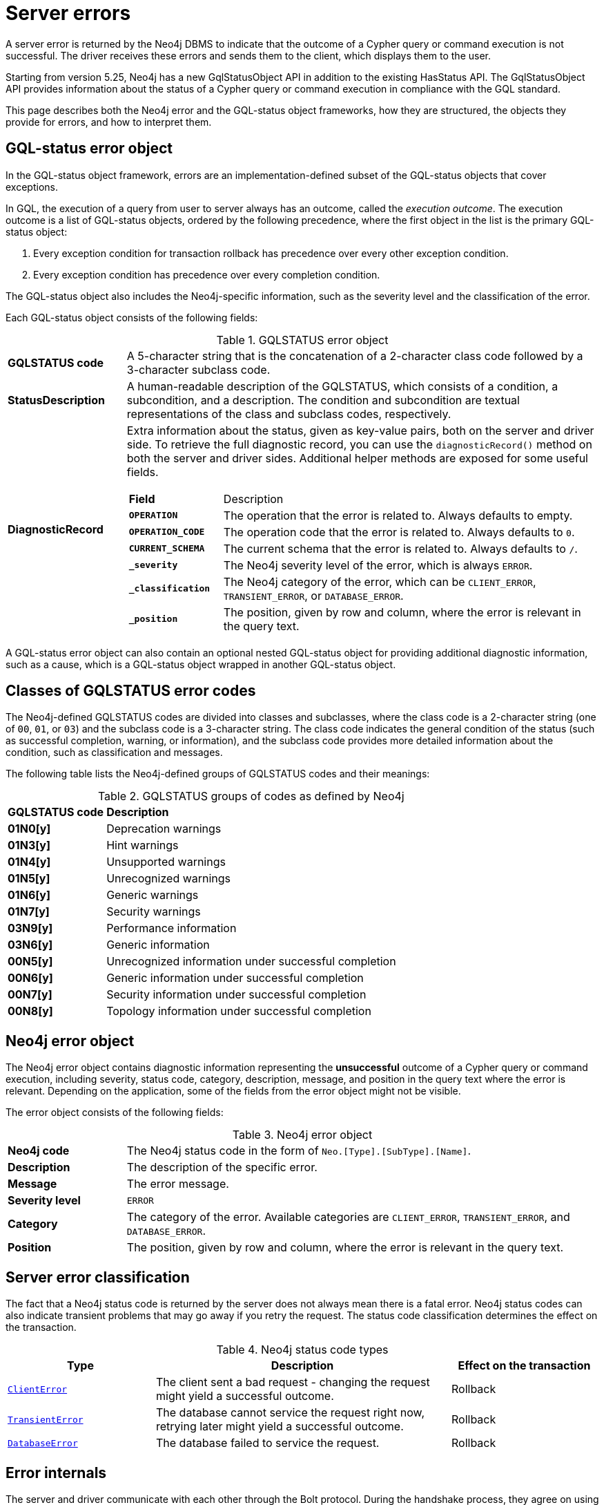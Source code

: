 :description: This page describes the structure of the error objects, the error codes, and how to interpret them.
[[neo4j-errors]]
= Server errors

A server error is returned by the Neo4j DBMS to indicate that the outcome of a Cypher query or command execution is not successful.
The driver receives these errors and sends them to the client, which displays them to the user.

Starting from version 5.25, Neo4j has a new GqlStatusObject API in addition to the existing HasStatus API.
The GqlStatusObject API provides information about the status of a Cypher query or command execution in compliance with the GQL standard.

This page describes both the Neo4j error and the GQL-status object frameworks, how they are structured, the objects they provide for errors, and how to interpret them.
//It also explains the server error grouping and filtering, the error internals, and the server-driver compatibility for both the HasStatus and GqlStatusObject APIs.


[role=label--version-5.23]
[[gqlstatus-error-object]]
== GQL-status error object

In the GQL-status object framework, errors are an implementation-defined subset of the GQL-status objects that cover exceptions.

In GQL, the execution of a query from user to server always has an outcome, called the _execution outcome_.
The execution outcome is a list of GQL-status objects, ordered by the following precedence, where the first object in the list is the primary GQL-status object:

. Every exception condition for transaction rollback has precedence over every other exception condition.
. Every exception condition has precedence over every completion condition.

The GQL-status object also includes the Neo4j-specific information, such as the severity level and the classification of the error.

Each GQL-status object consists of the following fields:

.GQLSTATUS error object
[cols="<1s,<4"]
|===
|GQLSTATUS code
a| A 5-character string that is the concatenation of a 2-character class code followed by a 3-character subclass code.
|StatusDescription
a| A human-readable description of the GQLSTATUS, which consists of a condition, a subcondition, and a description.
The condition and subcondition are textual representations of the class and subclass codes, respectively.
| DiagnosticRecord
a| Extra information about the status, given as key-value pairs, both on the server and driver side.
To retrieve the full diagnostic record, you can use the `diagnosticRecord()` method on both the server and driver sides.
Additional helper methods are exposed for some useful fields.
[cols="<1s,<4"]
!===
! Field ! Description
! `OPERATION` ! The operation that the error is related to. Always defaults to empty.
! `OPERATION_CODE` ! The operation code that the error is related to. Always defaults to `0`.
! `CURRENT_SCHEMA` ! The current schema that the error is related to. Always defaults to `/`.
! `_severity` a! The Neo4j severity level of the error, which is always `ERROR`.
!`_classification` ! The Neo4j category of the error, which can be `CLIENT_ERROR`, `TRANSIENT_ERROR`, or `DATABASE_ERROR`.
! `_position` ! The position, given by row and column, where the error is relevant in the query text.
//! `_status_parameters`! A map that contains all variable parts of the status description.
!===
|===

A GQL-status error object can also contain an optional nested GQL-status object for providing additional diagnostic information, such as a cause, which is a GQL-status object wrapped in another GQL-status object.

[[gqlstatus-neo4j-defined-codes]]
== Classes of GQLSTATUS error codes

The Neo4j-defined GQLSTATUS codes are divided into classes and subclasses, where the class code is a 2-character string (one of `00`, `01`, or `03`) and the subclass code is a 3-character string.
The class code indicates the general condition of the status (such as successful completion, warning, or information), and the subclass code provides more detailed information about the condition, such as classification and messages.

The following table lists the Neo4j-defined groups of GQLSTATUS codes and their meanings:

.GQLSTATUS groups of codes as defined by Neo4j
[frame="topbot", stripes=odd, grid="cols", cols="<1s,<4"]
|===
|GQLSTATUS code
|*Description*

| 01N0[y]
| Deprecation warnings

| 01N3[y]
| Hint warnings

| 01N4[y]
| Unsupported warnings

| 01N5[y]
| Unrecognized warnings

| 01N6[y]
| Generic warnings

| 01N7[y]
| Security warnings

| 03N9[y]
| Performance information

| 03N6[y]
| Generic information

| 00N5[y]
| Unrecognized information under successful completion

| 00N6[y]
| Generic information under successful completion

| 00N7[y]
| Security information under successful completion

| 00N8[y]
| Topology information under successful completion

|===

[[neo4j-error-object]]
== Neo4j error object

The Neo4j error object contains diagnostic information representing the *unsuccessful* outcome of a Cypher query or command execution, including severity, status code, category, description, message, and position in the query text where the error is relevant.
Depending on the application, some of the fields from the error object might not be visible.

The error object consists of the following fields:

.Neo4j error object
[cols="<1s,<4"]
|===
|Neo4j code
a|The Neo4j status code in the form of `Neo.[Type].[SubType].[Name]`.
|Description
a|The description of the specific error.
|Message
a|The error message.
|Severity level
a|`ERROR`
|Category
a|The category of the error.
Available categories are `CLIENT_ERROR`, `TRANSIENT_ERROR`, and `DATABASE_ERROR`.
|Position
a|The position, given by row and column, where the error is relevant in the query text.
|===

[[error-grouping-and-filtering]]
== Server error classification

The fact that a Neo4j status code is returned by the server does not always mean there is a fatal error.
Neo4j status codes can also indicate transient problems that may go away if you retry the request.
The status code classification determines the effect on the transaction.

.Neo4j status code types
[options="header", cols="<1m,<2,<1"]
|===

| Type
| Description
| Effect on the transaction

| xref:errors/all-errors.adoc#_client_errors[ClientError]
| The client sent a bad request - changing the request might yield a successful outcome.
| Rollback

| xref:errors/all-errors#_transient_errors[TransientError]
| The database cannot service the request right now, retrying later might yield a successful outcome.
| Rollback

| xref:errors/all-errors#_database_error[DatabaseError]
| The database failed to service the request.
| Rollback

|===

[[error-internals]]
== Error internals

The server and driver communicate with each other through the Bolt protocol.
During the handshake process, they agree on using the newest possible Bolt protocol version that both the server and the driver support.
For more information on the Bolt versions supported by different server versions, see the link:https://neo4j.com/docs/bolt/current/bolt-compatibility[Bolt Protocol documentation].

Neo4j supports server errors in the form of Java exceptions.
Most of these implement the `HasStatus` interface, which means they have a Neo4j status code in addition to the exception message.

On the server side, an exception contains normal Java constructors and methods like `getMessage()`,  `getCause()`, etc., and additionally the `status()` method from the `HasStatus` API, which returns the Neo4j status code.
These exceptions are then sent to the driver as failure Bolt message metadata.


[[server-driver-compatibility]]
== Server-driver version compatibility